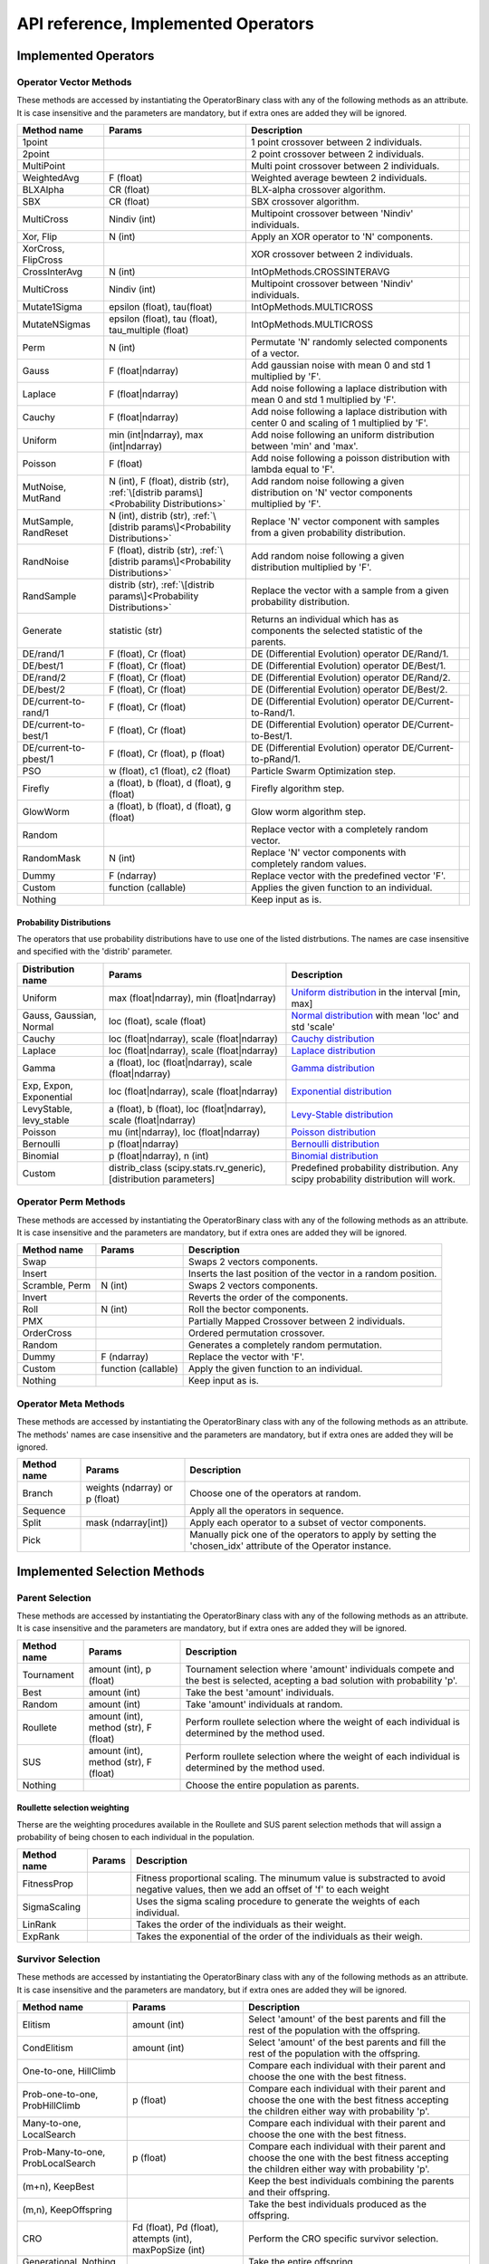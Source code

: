 ====================================
API reference, Implemented Operators
====================================

Implemented Operators
=====================

Operator Vector Methods
------------------------

These methods are accessed by instantiating the OperatorBinary class with any of the following methods as an attribute.
It is case insensitive and the parameters are mandatory, but if extra ones are added they will be ignored.

.. csv-table::
   :header: "Method name", "Params", "Description"

    "1point", "", "1 point crossover between 2 individuals.",
    "2point", "", "2 point crossover between 2 individuals.",
    "MultiPoint", "", "Multi point crossover between 2 individuals.",
    "WeightedAvg", "F (float)", "Weighted average bewteen 2 individuals.",
    "BLXAlpha", "CR (float)", "BLX-alpha crossover algorithm.",
    "SBX", "CR (float)", "SBX crossover algorithm.",
    "MultiCross", "Nindiv (int)", "Multipoint crossover between 'Nindiv' individuals.",
    "Xor, Flip", "N (int)", "Apply an XOR operator to 'N' components.",
    "XorCross, FlipCross", "", "XOR crossover between 2 individuals.",
    "CrossInterAvg", "N (int)", "IntOpMethods.CROSSINTERAVG",
    "MultiCross", "Nindiv (int)", "Multipoint crossover between 'Nindiv' individuals.",
    "Mutate1Sigma", "epsilon (float), tau(float)", "IntOpMethods.MULTICROSS",
    "MutateNSigmas", "epsilon (float), tau (float), tau_multiple (float)", "IntOpMethods.MULTICROSS",
    "Perm", "N (int)", "Permutate 'N' randomly selected components of a vector.",
    "Gauss", "F (float|ndarray)", "Add gaussian noise with mean 0 and std 1 multiplied by 'F'.",
    "Laplace", "F (float|ndarray)", "Add noise following a laplace distribution with mean 0 and std 1 multiplied by 'F'.",
    "Cauchy", "F (float|ndarray)", "Add noise following a laplace distribution with center 0 and scaling of 1 multiplied by 'F'.",
    "Uniform", "min (int|ndarray), max (int|ndarray)", "Add noise following an uniform distribution between 'min' and 'max'.",
    "Poisson", "F (float)", "Add noise following a poisson distribution with lambda equal to 'F'.",
    "MutNoise, MutRand", "N (int), F (float), distrib (str), :ref:`\[distrib params\]<Probability Distributions>`", "Add random noise following a given distribution on 'N' vector components multiplied by 'F'.",
    "MutSample, RandReset", "N (int), distrib (str), :ref:`\[distrib params\]<Probability Distributions>`", "Replace 'N' vector component with samples from a given probability distribution.",
    "RandNoise", "F (float), distrib (str), :ref:`\[distrib params\]<Probability Distributions>`", "Add random noise following a given distribution multiplied by 'F'.",
    "RandSample", "distrib (str), :ref:`\[distrib params\]<Probability Distributions>`", "Replace the vector with a sample from a given probability distribution.",
    "Generate", "statistic (str)", "Returns an individual which has as components the selected statistic of the parents."
    "DE/rand/1", "F (float), Cr (float)", "DE (Differential Evolution) operator DE/Rand/1.",
    "DE/best/1", "F (float), Cr (float)", "DE (Differential Evolution) operator DE/Best/1.",
    "DE/rand/2", "F (float), Cr (float)", "DE (Differential Evolution) operator DE/Rand/2.",
    "DE/best/2", "F (float), Cr (float)", "DE (Differential Evolution) operator DE/Best/2.",
    "DE/current-to-rand/1", "F (float), Cr (float)", "DE (Differential Evolution) operator DE/Current-to-Rand/1.",
    "DE/current-to-best/1", "F (float), Cr (float)", "DE (Differential Evolution) operator DE/Current-to-Best/1.",
    "DE/current-to-pbest/1", "F (float), Cr (float), p (float)", "DE (Differential Evolution) operator DE/Current-to-pRand/1.",
    "PSO", "w (float), c1 (float), c2 (float)", "Particle Swarm Optimization step.",
    "Firefly", "a (float), b (float), d (float), g (float)", "Firefly algorithm step.",
    "GlowWorm", "a (float), b (float), d (float), g (float)", "Glow worm algorithm step.",
    "Random", "", "Replace vector with a completely random vector.",
    "RandomMask", "N (int)", "Replace 'N' vector components with completely random values.",
    "Dummy", "F (ndarray)", "Replace vector with the predefined vector 'F'.",
    "Custom", "function (callable)", "Applies the given function to an individual.",
    "Nothing", "", "Keep input as is.",

Probability Distributions
^^^^^^^^^^^^^^^^^^^^^^^^^
The operators that use probability distributions have to use one of the listed distrbutions.
The names are case insensitive and specified with the 'distrib' parameter.

.. csv-table::
   :header: "Distribution name", "Params", "Description"

   "Uniform", "max (float|ndarray), min (float|ndarray)", "`Uniform distribution <https://docs.scipy.org/doc/scipy/reference/generated/scipy.stats.uniform.html#scipy.stats.uniform>`_ in the interval [min, max]"
   "Gauss, Gaussian, Normal", "loc (float), scale (float)", "`Normal distribution <https://docs.scipy.org/doc/scipy/reference/generated/scipy.stats.norm.html#scipy.stats.norm>`_ with mean 'loc' and std 'scale'"
   "Cauchy", "loc (float|ndarray), scale (float|ndarray)", "`Cauchy distribution <https://docs.scipy.org/doc/scipy/reference/generated/scipy.stats.cauchy.html#scipy.stats.cauchy>`_"
   "Laplace", "loc (float|ndarray), scale (float|ndarray)", "`Laplace distribution <https://docs.scipy.org/doc/scipy/reference/generated/scipy.stats.laplace.html#scipy.stats.laplace>`_"
   "Gamma", "a (float), loc (float|ndarray), scale (float|ndarray)", "`Gamma distribution <https://docs.scipy.org/doc/scipy/reference/generated/scipy.stats.gamma.html#scipy.stats.gamma>`_"
   "Exp, Expon, Exponential", "loc (float|ndarray), scale (float|ndarray)", "`Exponential distribution <https://docs.scipy.org/doc/scipy/reference/generated/scipy.stats.expon.html#scipy.stats.expon>`_"
   "LevyStable, levy_stable", "a (float), b (float), loc (float|ndarray), scale (float|ndarray)", "`Levy-Stable distribution <https://docs.scipy.org/doc/scipy/reference/generated/scipy.stats.levy_stable.html#scipy.stats.levy_stable>`_"
   "Poisson", "mu (int|ndarray), loc (float|ndarray)", "`Poisson distribution <https://docs.scipy.org/doc/scipy/reference/generated/scipy.stats.poisson.html#scipy.stats.poisson>`_"
   "Bernoulli", "p (float|ndarray)", "`Bernoulli distribution <https://docs.scipy.org/doc/scipy/reference/generated/scipy.stats.bernoulli.html#scipy.stats.bernoulli>`_"
   "Binomial", "p (float|ndarray), n (int)", "`Binomial distribution <https://docs.scipy.org/doc/scipy/reference/generated/scipy.stats.binom.html#scipy.stats.binom>`_"
   "Custom", "distrib_class (scipy.stats.rv_generic), [distribution parameters]", "Predefined probability distribution. Any scipy probability distribution will work."



Operator Perm Methods
-----------------------

These methods are accessed by instantiating the OperatorBinary class with any of the following methods as an attribute.
It is case insensitive and the parameters are mandatory, but if extra ones are added they will be ignored.

.. csv-table::
   :header: "Method name", "Params", "Description"

   "Swap", "", "Swaps 2 vectors components."
   "Insert", "", "Inserts the last position of the vector in a random position."
   "Scramble, Perm", "N (int)", "Swaps 2 vectors components."
   "Invert", "", "Reverts the order of the components."
   "Roll", "N (int)", "Roll the bector components."
   "PMX", "", "Partially Mapped Crossover between 2 individuals."
   "OrderCross", "", "Ordered permutation crossover."
   "Random", "", "Generates a completely random permutation."
   "Dummy", "F (ndarray)", "Replace the vector with 'F'."
   "Custom", "function (callable)", "Apply the given function to an individual."
   "Nothing", "", "Keep input as is."


Operator Meta Methods
-----------------------

These methods are accessed by instantiating the OperatorBinary class with any of the following methods as an attribute.
The methods' names are case insensitive and the parameters are mandatory, but if extra ones are added they will be ignored.

.. csv-table::
   :header: "Method name", "Params", "Description"

   "Branch", "weights (ndarray) or p (float)", "Choose one of the operators at random."   
   "Sequence", "", "Apply all the operators in sequence."
   "Split", "mask (ndarray[int])", "Apply each operator to a subset of vector components."
   "Pick", "", "Manually pick one of the operators to apply by setting the 'chosen_idx' attribute of the Operator instance."


Implemented Selection Methods
=============================

Parent Selection
-----------------------

These methods are accessed by instantiating the OperatorBinary class with any of the following methods as an attribute.
It is case insensitive and the parameters are mandatory, but if extra ones are added they will be ignored.

.. csv-table::
   :header: "Method name", "Params", "Description"

   "Tournament", "amount (int), p (float)", "Tournament selection where 'amount' individuals compete and the best is selected, acepting a bad solution with probability 'p'."
   "Best", "amount (int)", "Take the best 'amount' individuals."
   "Random", "amount (int)", "Take 'amount' individuals at random."
   "Roullete", "amount (int), method (str), F (float)", "Perform roullete selection where the weight of each individual is determined by the method used."
   "SUS", "amount (int), method (str), F (float)", "Perform roullete selection where the weight of each individual is determined by the method used."
   "Nothing", "", "Choose the entire population as parents."

Roullette selection weighting
^^^^^^^^^^^^^^^^^^^^^^^^^^^^^

Therse are the weighting procedures available in the Roullete and SUS parent selection methods that will assign a 
probability of being chosen to each individual in the population.

.. csv-table::
   :header: "Method name", "Params", "Description"

   "FitnessProp", "", "Fitness proportional scaling. The minumum value is substracted to avoid negative values, then we add an offset of 'f' to each weight"
   "SigmaScaling", "", "Uses the sigma scaling procedure to generate the weights of each individual."
   "LinRank", "", "Takes the order of the individuals as their weight."
   "ExpRank", "", "Takes the exponential of the order of the individuals as their weigh."

Survivor Selection
-----------------------

These methods are accessed by instantiating the OperatorBinary class with any of the following methods as an attribute.
It is case insensitive and the parameters are mandatory, but if extra ones are added they will be ignored.

.. csv-table::
   :header: "Method name", "Params", "Description"

   "Elitism", "amount (int)", "Select 'amount' of the best parents and fill the rest of the population with the offspring."
   "CondElitism", "amount (int)", "Select 'amount' of the best parents and fill the rest of the population with the offspring."
   "One-to-one, HillClimb", "", "Compare each individual with their parent and choose the one with the best fitness."
   "Prob-one-to-one, ProbHillClimb", "p (float)", "Compare each individual with their parent and choose the one with the best fitness accepting the children either way with probability 'p'."
   "Many-to-one, LocalSearch", "", "Compare each individual with their parent and choose the one with the best fitness."
   "Prob-Many-to-one, ProbLocalSearch", "p (float)", "Compare each individual with their parent and choose the one with the best fitness accepting the children either way with probability 'p'."
   "(m+n), KeepBest", "", "Keep the best individuals combining the parents and their offspring."
   "(m,n), KeepOffspring", "", "Take the best individuals produced as the offspring."
   "CRO", "Fd (float), Pd (float), attempts (int), maxPopSize (int)", "Perform the CRO specific survivor selection."
   "Generational, Nothing", "", "Take the entire offspring."
